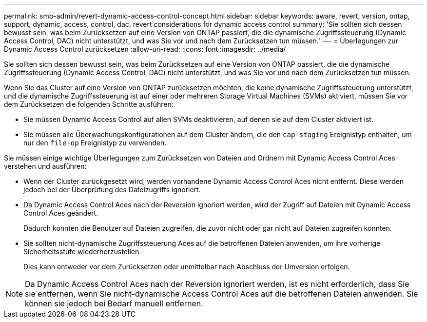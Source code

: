 ---
permalink: smb-admin/revert-dynamic-access-control-concept.html 
sidebar: sidebar 
keywords: aware, revert, version, ontap, support, dynamic, access, control, dac, revert considerations for dynamic access control 
summary: 'Sie sollten sich dessen bewusst sein, was beim Zurücksetzen auf eine Version von ONTAP passiert, die die dynamische Zugriffssteuerung (Dynamic Access Control, DAC) nicht unterstützt, und was Sie vor und nach dem Zurücksetzen tun müssen.' 
---
= Überlegungen zur Dynamic Access Control zurücksetzen
:allow-uri-read: 
:icons: font
:imagesdir: ../media/


[role="lead"]
Sie sollten sich dessen bewusst sein, was beim Zurücksetzen auf eine Version von ONTAP passiert, die die dynamische Zugriffssteuerung (Dynamic Access Control, DAC) nicht unterstützt, und was Sie vor und nach dem Zurücksetzen tun müssen.

Wenn Sie das Cluster auf eine Version von ONTAP zurücksetzen möchten, die keine dynamische Zugriffssteuerung unterstützt, und die dynamische Zugriffssteuerung ist auf einer oder mehreren Storage Virtual Machines (SVMs) aktiviert, müssen Sie vor dem Zurücksetzen die folgenden Schritte ausführen:

* Sie müssen Dynamic Access Control auf allen SVMs deaktivieren, auf denen sie auf dem Cluster aktiviert ist.
* Sie müssen alle Überwachungskonfigurationen auf dem Cluster ändern, die den `cap-staging` Ereignistyp enthalten, um nur den `file-op` Ereignistyp zu verwenden.


Sie müssen einige wichtige Überlegungen zum Zurücksetzen von Dateien und Ordnern mit Dynamic Access Control Aces verstehen und ausführen:

* Wenn der Cluster zurückgesetzt wird, werden vorhandene Dynamic Access Control Aces nicht entfernt. Diese werden jedoch bei der Überprüfung des Dateizugriffs ignoriert.
* Da Dynamic Access Control Aces nach der Reversion ignoriert werden, wird der Zugriff auf Dateien mit Dynamic Access Control Aces geändert.
+
Dadurch konnten die Benutzer auf Dateien zugreifen, die zuvor nicht oder gar nicht auf Dateien zugreifen konnten.

* Sie sollten nicht-dynamische Zugriffssteuerung Aces auf die betroffenen Dateien anwenden, um ihre vorherige Sicherheitsstufe wiederherzustellen.
+
Dies kann entweder vor dem Zurücksetzen oder unmittelbar nach Abschluss der Umversion erfolgen.



[NOTE]
====
Da Dynamic Access Control Aces nach der Reversion ignoriert werden, ist es nicht erforderlich, dass Sie sie entfernen, wenn Sie nicht-dynamische Access Control Aces auf die betroffenen Dateien anwenden. Sie können sie jedoch bei Bedarf manuell entfernen.

====